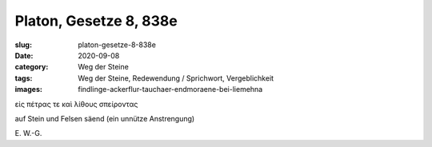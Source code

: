 Platon, Gesetze 8, 838e
=======================

:slug: platon-gesetze-8-838e
:date: 2020-09-08
:category: Weg der Steine
:tags: Weg der Steine, Redewendung / Sprichwort, Vergeblichkeit
:images: findlinge-ackerflur-tauchaer-endmoraene-bei-liemehna

.. class:: original greek

    εἰς πέτρας τε καὶ λίθους σπείροντας

.. class:: translation

    auf Stein und Felsen säend (ein unnütze Anstrengung)

.. class:: translation-source

    E\ . W.-G.
